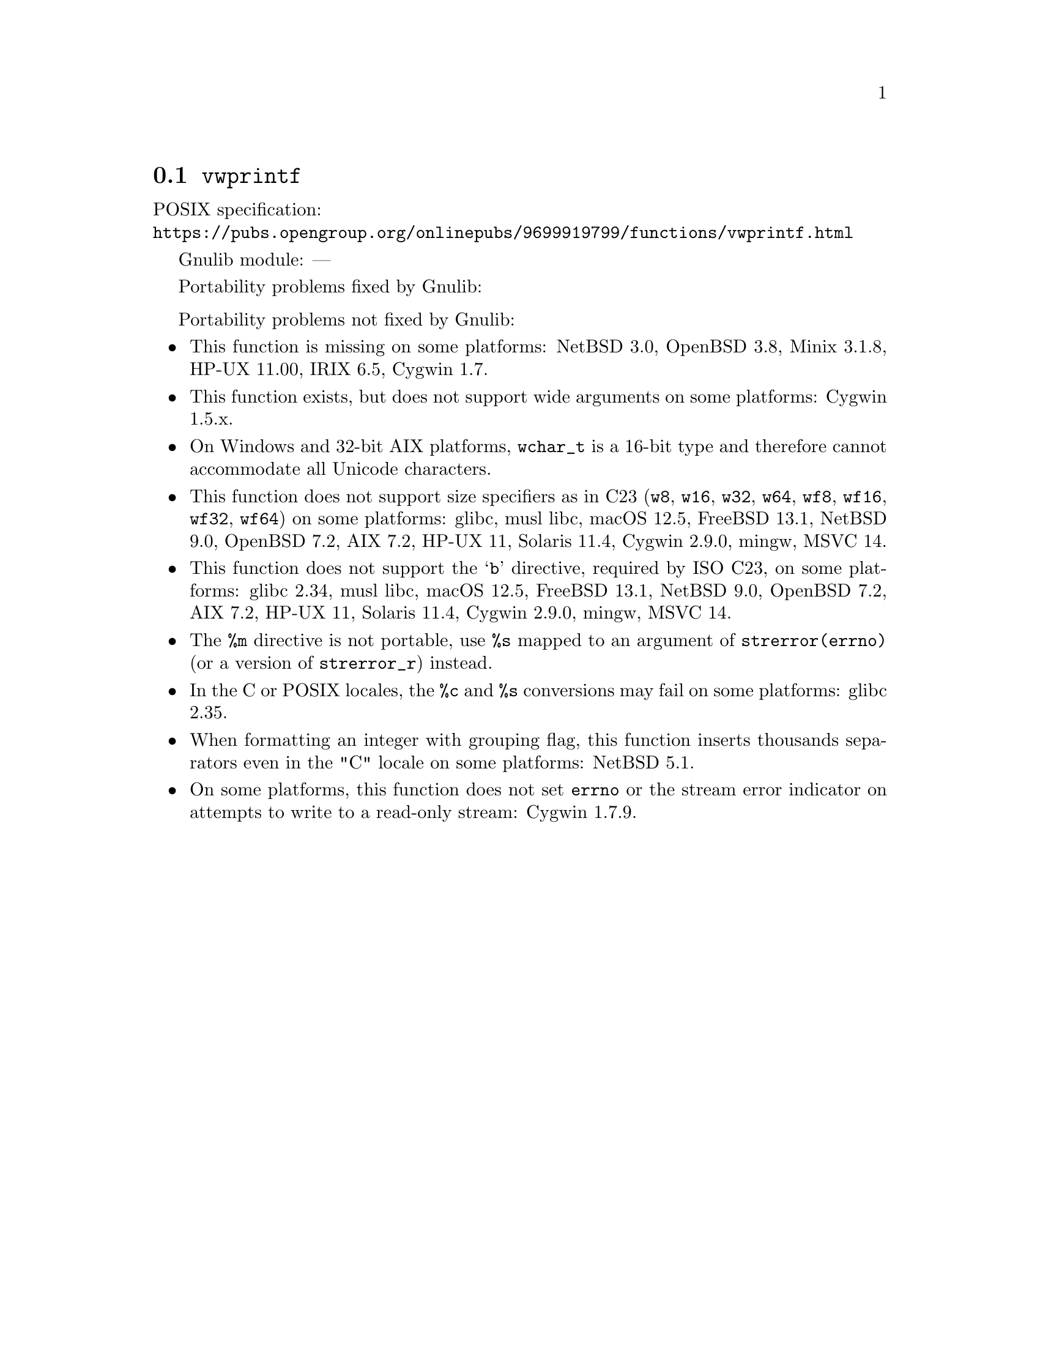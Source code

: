 @node vwprintf
@section @code{vwprintf}
@findex vwprintf

POSIX specification:@* @url{https://pubs.opengroup.org/onlinepubs/9699919799/functions/vwprintf.html}

Gnulib module: ---

Portability problems fixed by Gnulib:
@itemize
@end itemize

Portability problems not fixed by Gnulib:
@itemize
@item
This function is missing on some platforms:
NetBSD 3.0, OpenBSD 3.8, Minix 3.1.8, HP-UX 11.00, IRIX 6.5, Cygwin 1.7.
@item
This function exists, but does not support wide arguments on some
platforms: Cygwin 1.5.x.
@item
On Windows and 32-bit AIX platforms, @code{wchar_t} is a 16-bit type and therefore cannot
accommodate all Unicode characters.
@item
This function does not support size specifiers as in C23 (@code{w8},
@code{w16}, @code{w32}, @code{w64}, @code{wf8}, @code{wf16}, @code{wf32},
@code{wf64}) on some platforms:
glibc, musl libc, macOS 12.5, FreeBSD 13.1, NetBSD 9.0, OpenBSD 7.2,
AIX 7.2, HP-UX 11, Solaris 11.4, Cygwin 2.9.0, mingw, MSVC 14.
@item
This function does not support the @samp{b} directive, required by ISO C23,
on some platforms:
glibc 2.34, musl libc, macOS 12.5, FreeBSD 13.1, NetBSD 9.0, OpenBSD 7.2,
AIX 7.2, HP-UX 11, Solaris 11.4, Cygwin 2.9.0, mingw, MSVC 14.
@item
The @code{%m} directive is not portable, use @code{%s} mapped to an
argument of @code{strerror(errno)} (or a version of @code{strerror_r})
instead.
@item
In the C or POSIX locales, the @code{%c} and @code{%s} conversions may fail
on some platforms:
glibc 2.35.
@item
When formatting an integer with grouping flag, this function inserts thousands
separators even in the "C" locale on some platforms:
NetBSD 5.1.
@item
On some platforms, this function does not set @code{errno} or the
stream error indicator on attempts to write to a read-only stream:
Cygwin 1.7.9.
@end itemize
